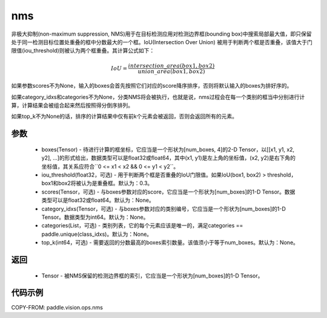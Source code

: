 .. _cn_api_paddle_vision_ops_nms:

nms
-------------------------------

.. py:function:: paddle.vision.ops.nms(boxes, iou_threshold=0.3, scores=None, category_idxs=None, categories=None, top_k=None)

非极大抑制(non-maximum suppression, NMS)用于在目标检测应用对检测边界框(bounding box)中搜索局部最大值，即只保留处于同一检测目标位置处重叠的框中分数最大的一个框。IoU(Intersection Over Union) 被用于判断两个框是否重叠，该值大于门限值(iou_threshold)则被认为两个框重叠。其计算公式如下：

.. math:: 

    IoU = \frac{intersection\_area(box1, box2)}{union\_area(box1, box2)}

如果参数scores不为None，输入的boxes会首先按照它们对应的score降序排序，否则将默认输入的boxes为排好序的。

如果category_idxs和categories不为None，分类NMS将会被执行，也就是说，nms过程会在每一个类别的框当中分别进行计算，计算结果会被组合起来然后按照得分倒序排列。

如果top_k不为None的话，排序的计算结果中仅有前k个元素会被返回，否则会返回所有的元素。

参数
:::::::::
    - boxes(Tensor) - 待进行计算的框坐标，它应当是一个形状为[num_boxes, 4]的2-D Tensor，以[[x1, y1, x2, y2], ...]的形式给出，数据类型可以是float32或float64，其中(x1, y1)是左上角的坐标值，(x2, y2)是右下角的坐标值，其关系应符合``0 <= x1 < x2 && 0 <= y1 < y2``。
    - iou_threshold(float32，可选) - 用于判断两个框是否重叠的IoU门限值。如果IoU(box1, box2) > threshold， box1和box2将被认为是重叠框。默认为：0.3。
    - scores(Tensor，可选) - 与boxes参数对应的score，它应当是一个形状为[num_boxes]的1-D Tensor。数据类型可以是float32或float64。默认为：None。
    - category_idxs(Tensor，可选) - 与boxes参数对应的类别编号，它应当是一个形状为[num_boxes]的1-D Tensor。数据类型为int64。默认为：None。
    - categories(List，可选) - 类别列表，它的每个元素应该是唯一的，满足categories == paddle.unique(class_idxs)。默认为：None。
    - top_k(int64，可选) - 需要返回的分数最高的boxes索引数量。该值须小于等于num_boxes。默认为：None。


返回
:::::::::
    - Tensor - 被NMS保留的检测边界框的索引，它应当是一个形状为[num_boxes]的1-D Tensor。


代码示例
:::::::::
COPY-FROM: paddle.vision.ops.nms
